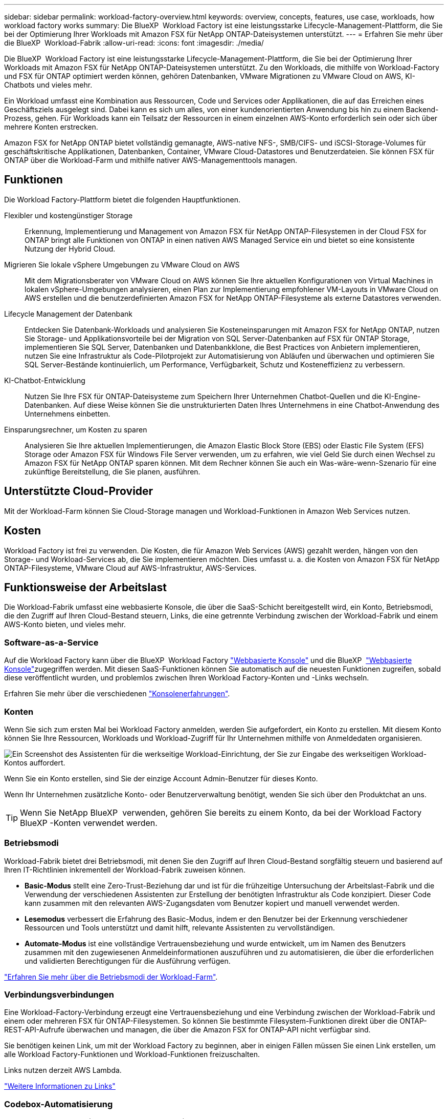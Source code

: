 ---
sidebar: sidebar 
permalink: workload-factory-overview.html 
keywords: overview, concepts, features, use case, workloads, how workload factory works 
summary: Die BlueXP  Workload Factory ist eine leistungsstarke Lifecycle-Management-Plattform, die Sie bei der Optimierung Ihrer Workloads mit Amazon FSX für NetApp ONTAP-Dateisystemen unterstützt. 
---
= Erfahren Sie mehr über die BlueXP  Workload-Fabrik
:allow-uri-read: 
:icons: font
:imagesdir: ./media/


[role="lead"]
Die BlueXP  Workload Factory ist eine leistungsstarke Lifecycle-Management-Plattform, die Sie bei der Optimierung Ihrer Workloads mit Amazon FSX für NetApp ONTAP-Dateisystemen unterstützt. Zu den Workloads, die mithilfe von Workload-Factory und FSX für ONTAP optimiert werden können, gehören Datenbanken, VMware Migrationen zu VMware Cloud on AWS, KI-Chatbots und vieles mehr.

Ein Workload umfasst eine Kombination aus Ressourcen, Code und Services oder Applikationen, die auf das Erreichen eines Geschäftsziels ausgelegt sind. Dabei kann es sich um alles, von einer kundenorientierten Anwendung bis hin zu einem Backend-Prozess, gehen. Für Workloads kann ein Teilsatz der Ressourcen in einem einzelnen AWS-Konto erforderlich sein oder sich über mehrere Konten erstrecken.

Amazon FSX for NetApp ONTAP bietet vollständig gemanagte, AWS-native NFS-, SMB/CIFS- und iSCSI-Storage-Volumes für geschäftskritische Applikationen, Datenbanken, Container, VMware Cloud-Datastores und Benutzerdateien. Sie können FSX für ONTAP über die Workload-Farm und mithilfe nativer AWS-Managementtools managen.



== Funktionen

Die Workload Factory-Plattform bietet die folgenden Hauptfunktionen.

Flexibler und kostengünstiger Storage:: Erkennung, Implementierung und Management von Amazon FSX für NetApp ONTAP-Filesystemen in der Cloud FSX for ONTAP bringt alle Funktionen von ONTAP in einen nativen AWS Managed Service ein und bietet so eine konsistente Nutzung der Hybrid Cloud.
Migrieren Sie lokale vSphere Umgebungen zu VMware Cloud on AWS:: Mit dem Migrationsberater von VMware Cloud on AWS können Sie Ihre aktuellen Konfigurationen von Virtual Machines in lokalen vSphere-Umgebungen analysieren, einen Plan zur Implementierung empfohlener VM-Layouts in VMware Cloud on AWS erstellen und die benutzerdefinierten Amazon FSX for NetApp ONTAP-Filesysteme als externe Datastores verwenden.
Lifecycle Management der Datenbank:: Entdecken Sie Datenbank-Workloads und analysieren Sie Kosteneinsparungen mit Amazon FSX for NetApp ONTAP, nutzen Sie Storage- und Applikationsvorteile bei der Migration von SQL Server-Datenbanken auf FSX für ONTAP Storage, implementieren Sie SQL Server, Datenbanken und Datenbankklone, die Best Practices von Anbietern implementieren, nutzen Sie eine Infrastruktur als Code-Pilotprojekt zur Automatisierung von Abläufen und überwachen und optimieren Sie SQL Server-Bestände kontinuierlich, um Performance, Verfügbarkeit, Schutz und Kosteneffizienz zu verbessern.
KI-Chatbot-Entwicklung:: Nutzen Sie Ihre FSX für ONTAP-Dateisysteme zum Speichern Ihrer Unternehmen Chatbot-Quellen und die KI-Engine-Datenbanken. Auf diese Weise können Sie die unstrukturierten Daten Ihres Unternehmens in eine Chatbot-Anwendung des Unternehmens einbetten.
Einsparungsrechner, um Kosten zu sparen:: Analysieren Sie Ihre aktuellen Implementierungen, die Amazon Elastic Block Store (EBS) oder Elastic File System (EFS) Storage oder Amazon FSX für Windows File Server verwenden, um zu erfahren, wie viel Geld Sie durch einen Wechsel zu Amazon FSX für NetApp ONTAP sparen können. Mit dem Rechner können Sie auch ein Was-wäre-wenn-Szenario für eine zukünftige Bereitstellung, die Sie planen, ausführen.




== Unterstützte Cloud-Provider

Mit der Workload-Farm können Sie Cloud-Storage managen und Workload-Funktionen in Amazon Web Services nutzen.



== Kosten

Workload Factory ist frei zu verwenden. Die Kosten, die für Amazon Web Services (AWS) gezahlt werden, hängen von den Storage- und Workload-Services ab, die Sie implementieren möchten. Dies umfasst u. a. die Kosten von Amazon FSX für NetApp ONTAP-Filesysteme, VMware Cloud auf AWS-Infrastruktur, AWS-Services.



== Funktionsweise der Arbeitslast

Die Workload-Fabrik umfasst eine webbasierte Konsole, die über die SaaS-Schicht bereitgestellt wird, ein Konto, Betriebsmodi, die den Zugriff auf Ihren Cloud-Bestand steuern, Links, die eine getrennte Verbindung zwischen der Workload-Fabrik und einem AWS-Konto bieten, und vieles mehr.



=== Software-as-a-Service

Auf die Workload Factory kann über die BlueXP  Workload Factory https://console.workloads.netapp.com["Webbasierte Konsole"^] und die BlueXP  link:https://console.bluexp.netapp.com["Webbasierte Konsole"^]zugegriffen werden. Mit diesen SaaS-Funktionen können Sie automatisch auf die neuesten Funktionen zugreifen, sobald diese veröffentlicht wurden, und problemlos zwischen Ihren Workload Factory-Konten und -Links wechseln.

Erfahren Sie mehr über die verschiedenen link:console-experiences.html["Konsolenerfahrungen"].



=== Konten

Wenn Sie sich zum ersten Mal bei Workload Factory anmelden, werden Sie aufgefordert, ein Konto zu erstellen. Mit diesem Konto können Sie Ihre Ressourcen, Workloads und Workload-Zugriff für Ihr Unternehmen mithilfe von Anmeldedaten organisieren.

image:screenshot-account-selection.png["Ein Screenshot des Assistenten für die werkseitige Workload-Einrichtung, der Sie zur Eingabe des werkseitigen Workload-Kontos auffordert."]

Wenn Sie ein Konto erstellen, sind Sie der einzige Account Admin-Benutzer für dieses Konto.

Wenn Ihr Unternehmen zusätzliche Konto- oder Benutzerverwaltung benötigt, wenden Sie sich über den Produktchat an uns.


TIP: Wenn Sie NetApp BlueXP  verwenden, gehören Sie bereits zu einem Konto, da bei der Workload Factory BlueXP -Konten verwendet werden.



=== Betriebsmodi

Workload-Fabrik bietet drei Betriebsmodi, mit denen Sie den Zugriff auf Ihren Cloud-Bestand sorgfältig steuern und basierend auf Ihren IT-Richtlinien inkrementell der Workload-Fabrik zuweisen können.

* *Basic-Modus* stellt eine Zero-Trust-Beziehung dar und ist für die frühzeitige Untersuchung der Arbeitslast-Fabrik und die Verwendung der verschiedenen Assistenten zur Erstellung der benötigten Infrastruktur als Code konzipiert. Dieser Code kann zusammen mit den relevanten AWS-Zugangsdaten vom Benutzer kopiert und manuell verwendet werden.
* *Lesemodus* verbessert die Erfahrung des Basic-Modus, indem er den Benutzer bei der Erkennung verschiedener Ressourcen und Tools unterstützt und damit hilft, relevante Assistenten zu vervollständigen.
* *Automate-Modus* ist eine vollständige Vertrauensbeziehung und wurde entwickelt, um im Namen des Benutzers zusammen mit den zugewiesenen Anmeldeinformationen auszuführen und zu automatisieren, die über die erforderlichen und validierten Berechtigungen für die Ausführung verfügen.


link:operational-modes.html["Erfahren Sie mehr über die Betriebsmodi der Workload-Farm"].



=== Verbindungsverbindungen

Eine Workload-Factory-Verbindung erzeugt eine Vertrauensbeziehung und eine Verbindung zwischen der Workload-Fabrik und einem oder mehreren FSX für ONTAP-Filesystemen. So können Sie bestimmte Filesystem-Funktionen direkt über die ONTAP-REST-API-Aufrufe überwachen und managen, die über die Amazon FSX for ONTAP-API nicht verfügbar sind.

Sie benötigen keinen Link, um mit der Workload Factory zu beginnen, aber in einigen Fällen müssen Sie einen Link erstellen, um alle Workload Factory-Funktionen und Workload-Funktionen freizuschalten.

Links nutzen derzeit AWS Lambda.

https://docs.netapp.com/us-en/workload-fsx-ontap/links-overview.html["Weitere Informationen zu Links"^]



=== Codebox-Automatisierung

Codebox ist ein Co-Pilot (Infrastructure as Code, IAC), der Entwicklern und DevOps-Ingenieuren dabei hilft, den Code zu generieren, der für die Ausführung aller von der Workload-Fabrik unterstützten Vorgänge erforderlich ist. Codeformate umfassen REST-API für Workloads, AWS CLI und AWS CloudFormation.

Die Codebox ist auf die Betriebsmodi Basic, Read und Automate abgestimmt und legt einen klaren Weg für die Ausführungsbereitschaft sowie einen Automatisierungsskatalog für die schnelle spätere Wiederverwendung fest.

Im Codebox-Fenster wird die IAC angezeigt, die von einem bestimmten Job-Flow-Vorgang generiert wird und von einem grafischen Assistenten oder einer Konversations-Chat-Schnittstelle abgeglichen wird. Codebox unterstützt Farbcodierung und Suche für eine einfache Navigation und Analyse, aber es ist nicht erlaubt zu bearbeiten. Sie können nur im Automatisierungskatalog kopieren oder speichern.

link:codebox-automation.html["Erfahren Sie mehr über Codebox"].



=== Einsparungsrechner

Workload Factory bietet Einsparungsrechner, mit denen Sie die Kosten Ihrer Storage-Umgebungen oder Ihrer Datenbank-Workloads auf FSX für ONTAP-Filesystemen mit Elastic Block Store (EBS), Elastic File Systems (EFS) und FSX für Windows-Dateiserver vergleichen können. Je nach Ihren Storage-Anforderungen können Sie feststellen, dass FSX für ONTAP-Filesysteme die kostengünstigste Option für Sie sind.

* link:https://docs.netapp.com/us-en/workload-fsx-ontap/explore-savings.html["Erfahren Sie, wie Sie die Einsparungen in Ihren Storage-Umgebungen untersuchen können"^]
* link:https://docs.netapp.com/us-en/workload-databases/explore-savings.html["Erfahren Sie, welche Einsparungen Sie für Ihre Datenbank-Workloads erzielen können"^]




== Tools zur Verwendung der Workload Factory

Sie können die BlueXP -Workload-Fabrik mit den folgenden Tools verwenden:

* *Workload Factory Konsole*: Die Workload Factory Konsole bietet eine visuelle Schnittstelle, die Ihnen einen ganzheitlichen Blick auf Ihre Anwendungen und Projekte gibt
* *BlueXP -Konsole*: Die BlueXP -Konsole bietet eine Hybrid-Interface-Erfahrung, so dass Sie BlueXP  Workload Factory zusammen mit anderen BlueXP -Diensten nutzen können
* *REST-API*: Mit REST-APIs für Workload Factory können Sie Ihre FSX for ONTAP-Dateisysteme und andere AWS-Ressourcen implementieren und managen
* *CloudFormation*: AWS CloudFormation-Code ermöglicht die Durchführung der in der Workload-Factory-Konsole definierten Aktionen für die Modellierung, Bereitstellung und das Management von AWS- und Drittanbieterressourcen vom CloudFormation-Stack in Ihrem AWS-Konto
* *Terraform BlueXP -Workload-Factory-Provider*: Mit Terraform können Sie Infrastruktur-Workflows erstellen und managen, die in der Workload-Factory-Konsole generiert werden




=== Rest-APIs

Mit der Workload-Fabrik können Sie Ihr FSX für ONTAP-Filesysteme für spezifische Workloads optimieren, automatisieren und betreiben. Jeder Workload legt eine zugehörige REST-API offen. Gemeinsam bilden diese Workloads und APIs eine flexible und erweiterbare Entwicklungsplattform, mit der Sie Ihre FSX for ONTAP-Dateisysteme verwalten können.

Bei der Verwendung der REST-APIs für die Workload Factory gibt es mehrere Vorteile:

* Die APIs wurden auf der Grundlage von REST-Technologie und aktuellen Best Practices entwickelt. Zu den Kerntechnologien gehören HTTP und JSON.
* Die werkseitige Workload-Authentifizierung basiert auf dem OAuth2-Standard. NetApp setzt auf die Implementierung des Auth0-Dienstes.
* Die webbasierte Konsole für die Workload Factory verwendet dieselben REST-APIs, sodass die Konsistenz zwischen den beiden Zugriffspfaden besteht.


https://console.workloads.netapp.com/api-doc["Sehen Sie sich die REST-API-Dokumentation für die Workload-Fabrik an"^]
